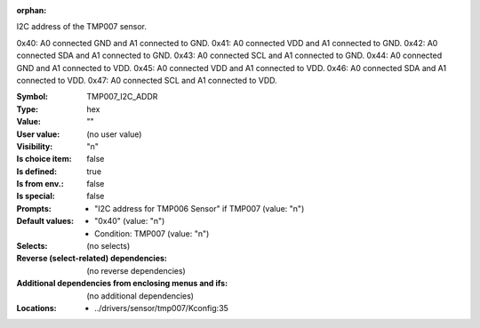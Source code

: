 :orphan:

.. title:: TMP007_I2C_ADDR

.. option:: CONFIG_TMP007_I2C_ADDR:
.. _CONFIG_TMP007_I2C_ADDR:

I2C address of the TMP007 sensor.

0x40: A0 connected GND and A1 connected to GND.
0x41: A0 connected VDD and A1 connected to GND.
0x42: A0 connected SDA and A1 connected to GND.
0x43: A0 connected SCL and A1 connected to GND.
0x44: A0 connected GND and A1 connected to VDD.
0x45: A0 connected VDD and A1 connected to VDD.
0x46: A0 connected SDA and A1 connected to VDD.
0x47: A0 connected SCL and A1 connected to VDD.



:Symbol:           TMP007_I2C_ADDR
:Type:             hex
:Value:            ""
:User value:       (no user value)
:Visibility:       "n"
:Is choice item:   false
:Is defined:       true
:Is from env.:     false
:Is special:       false
:Prompts:

 *  "I2C address for TMP006 Sensor" if TMP007 (value: "n")
:Default values:

 *  "0x40" (value: "n")
 *   Condition: TMP007 (value: "n")
:Selects:
 (no selects)
:Reverse (select-related) dependencies:
 (no reverse dependencies)
:Additional dependencies from enclosing menus and ifs:
 (no additional dependencies)
:Locations:
 * ../drivers/sensor/tmp007/Kconfig:35